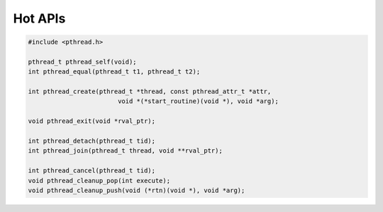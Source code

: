 ********
Hot APIs
********

.. code-block:: c

   #include <pthread.h>

   pthread_t pthread_self(void);
   int pthread_equal(pthread_t t1, pthread_t t2);

   int pthread_create(pthread_t *thread, const pthread_attr_t *attr, 
                           void *(*start_routine)(void *), void *arg);

   void pthread_exit(void *rval_ptr);
   
   int pthread_detach(pthread_t tid);
   int pthread_join(pthread_t thread, void **rval_ptr);

   int pthread_cancel(pthread_t tid);
   void pthread_cleanup_pop(int execute);
   void pthread_cleanup_push(void (*rtn)(void *), void *arg); 